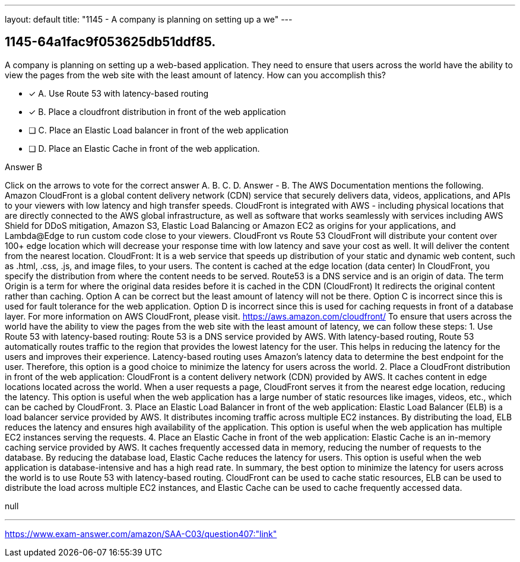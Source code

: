---
layout: default 
title: "1145 - A company is planning on setting up a we"
---


[.question]
== 1145-64a1fac9f053625db51ddf85.


****

[.query]
--
A company is planning on setting up a web-based application.
They need to ensure that users across the world have the ability to view the pages from the web site with the least amount of latency.
How can you accomplish this?


--

[.list]
--
* [*] A. Use Route 53 with latency-based routing
* [*] B. Place a cloudfront distribution in front of the web application
* [ ] C. Place an Elastic Load balancer in front of the web application
* [ ] D. Place an Elastic Cache in front of the web application.

--
****

[.answer]
Answer  B

[.explanation]
--
Click on the arrows to vote for the correct answer
A.
B.
C.
D.
Answer - B.
The AWS Documentation mentions the following.
Amazon CloudFront is a global content delivery network (CDN) service that securely delivers data, videos, applications, and APIs to your viewers with low latency and high transfer speeds.
CloudFront is integrated with AWS - including physical locations that are directly connected to the AWS global infrastructure, as well as software that works seamlessly with services including AWS Shield for DDoS mitigation, Amazon S3, Elastic Load Balancing or Amazon EC2 as origins for your applications, and Lambda@Edge to run custom code close to your viewers.
CloudFront vs Route 53
CloudFront will distribute your content over 100+ edge location which will decrease your response time with low latency and save your cost as well.
It will deliver the content from the nearest location.
CloudFront: It is a web service that speeds up distribution of your static and dynamic web content, such as .html, .css, .js, and image files, to your users.
The content is cached at the edge location (data center)
In CloudFront, you specify the distribution from where the content needs to be served.
Route53 is a DNS service and is an origin of data.
The term Origin is a term for where the original data resides before it is cached in the CDN (CloudFront)
It redirects the original content rather than caching.
Option A can be correct but the least amount of latency will not be there.
Option C is incorrect since this is used for fault tolerance for the web application.
Option D is incorrect since this is used for caching requests in front of a database layer.
For more information on AWS CloudFront, please visit.
https://aws.amazon.com/cloudfront/
To ensure that users across the world have the ability to view the pages from the web site with the least amount of latency, we can follow these steps:
1.
Use Route 53 with latency-based routing: Route 53 is a DNS service provided by AWS. With latency-based routing, Route 53 automatically routes traffic to the region that provides the lowest latency for the user. This helps in reducing the latency for the users and improves their experience. Latency-based routing uses Amazon's latency data to determine the best endpoint for the user. Therefore, this option is a good choice to minimize the latency for users across the world.
2.
Place a CloudFront distribution in front of the web application: CloudFront is a content delivery network (CDN) provided by AWS. It caches content in edge locations located across the world. When a user requests a page, CloudFront serves it from the nearest edge location, reducing the latency. This option is useful when the web application has a large number of static resources like images, videos, etc., which can be cached by CloudFront.
3.
Place an Elastic Load Balancer in front of the web application: Elastic Load Balancer (ELB) is a load balancer service provided by AWS. It distributes incoming traffic across multiple EC2 instances. By distributing the load, ELB reduces the latency and ensures high availability of the application. This option is useful when the web application has multiple EC2 instances serving the requests.
4.
Place an Elastic Cache in front of the web application: Elastic Cache is an in-memory caching service provided by AWS. It caches frequently accessed data in memory, reducing the number of requests to the database. By reducing the database load, Elastic Cache reduces the latency for users. This option is useful when the web application is database-intensive and has a high read rate.
In summary, the best option to minimize the latency for users across the world is to use Route 53 with latency-based routing. CloudFront can be used to cache static resources, ELB can be used to distribute the load across multiple EC2 instances, and Elastic Cache can be used to cache frequently accessed data.
--

[.ka]
null

'''



https://www.exam-answer.com/amazon/SAA-C03/question407:"link"


